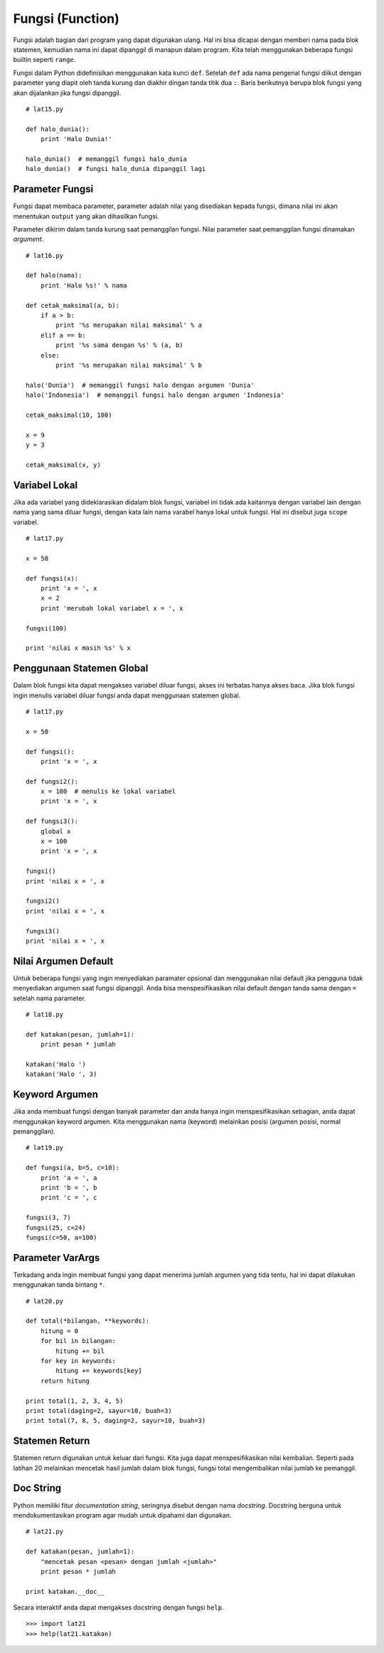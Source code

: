 =================
Fungsi (Function)
=================

Fungsi adalah bagian dari program yang dapat digunakan ulang. Hal ini
bisa dicapai dengan memberi nama pada blok statemen, kemudian nama ini
dapat dipanggil di manapun dalam program. Kita telah menggunakan beberapa
fungsi builtin seperti ``range``.

Fungsi dalam Python didefinisikan menggunakan kata kunci ``def``. Setelah
``def`` ada nama pengenal fungsi diikut dengan parameter yang diapit oleh
tanda kurung dan diakhir dingan tanda titik dua ``:``. Baris berikutnya
berupa blok fungsi yang akan dijalankan jika fungsi dipanggil.

::
   
   # lat15.py

   def halo_dunia():
       print 'Halo Dunia!'

   halo_dunia()  # memanggil fungsi halo_dunia
   halo_dunia()  # fungsi halo_dunia dipanggil lagi


Parameter Fungsi
================

Fungsi dapat membaca parameter, parameter adalah nilai yang disediakan
kepada fungsi, dimana nilai ini akan menentukan ``output`` yang akan 
dihasilkan fungsi.

Parameter dikirim dalam tanda kurung saat pemanggilan fungsi. Nilai
parameter saat pemanggilan fungsi dinamakan *argument*.

::
   
   # lat16.py

   def halo(nama):
       print 'Halo %s!' % nama

   def cetak_maksimal(a, b):
       if a > b:
           print '%s merupakan nilai maksimal' % a
       elif a == b:
           print '%s sama dengan %s' % (a, b)
       else:
           print '%s merupakan nilai maksimal' % b

   halo('Dunia')  # memanggil fungsi halo dengan argumen 'Dunia'
   halo('Indonesia')  # memanggil fungsi halo dengan argumen 'Indonesia'

   cetak_maksimal(10, 100)

   x = 9
   y = 3

   cetak_maksimal(x, y)


Variabel Lokal
==============

Jika ada variabel yang dideklarasikan didalam blok fungsi, variabel
ini tidak ada kaitannya dengan variabel lain dengan nama yang sama
diluar fungsi, dengan kata lain nama varabel hanya lokal untuk fungsi.
Hal ini disebut juga ``scope`` variabel. 

::
   
   # lat17.py

   x = 50

   def fungsi(x):
       print 'x = ', x
       x = 2
       print 'merubah lokal variabel x = ', x

   fungsi(100)

   print 'nilai x masih %s' % x


Penggunaan Statemen Global
==========================

Dalam blok fungsi kita dapat mengakses variabel diluar fungsi, akses ini
terbatas hanya akses baca. Jika blok fungsi ingin menulis variabel diluar 
fungsi anda dapat menggunaan statemen global.

::
   
   # lat17.py

   x = 50

   def fungsi():
       print 'x = ', x

   def fungsi2():
       x = 100  # menulis ke lokal variabel
       print 'x = ', x

   def fungsi3():
       global x
       x = 100
       print 'x = ', x

   fungsi()
   print 'nilai x = ', x

   fungsi2()
   print 'nilai x = ', x

   fungsi3()
   print 'nilai x = ', x



Nilai Argumen Default 
=====================

Untuk beberapa fungsi yang ingin menyediakan paramater opsional dan
menggunakan nilai default jika pengguna tidak menyediakan argumen saat
fungsi dipanggil. Anda bisa menspesifikasikan nilai default dengan tanda
sama dengan ``=`` setelah nama parameter.

::
   
   # lat18.py

   def katakan(pesan, jumlah=1):
       print pesan * jumlah

   katakan('Halo ')
   katakan('Halo ', 3)

Keyword Argumen
===============

Jika anda membuat fungsi dengan banyak parameter dan anda hanya ingin
menspesifikasikan sebagian, anda dapat menggunakan keyword argumen. 
Kita menggunakan nama (keyword) melainkan posisi (argumen posisi, 
normal pemanggilan).

::
   
   # lat19.py

   def fungsi(a, b=5, c=10):
       print 'a = ', a
       print 'b = ', b
       print 'c = ', c

   fungsi(3, 7)
   fungsi(25, c=24)
   fungsi(c=50, a=100)


Parameter VarArgs
=================

Terkadang anda ingin membuat fungsi yang dapat menerima jumlah argumen
yang tida tentu, hal ini dapat dilakukan menggunakan tanda bintang ``*``.

::

   # lat20.py

   def total(*bilangan, **keywords):
       hitung = 0
       for bil in bilangan:
           hitung += bil
       for key in keywords:
           hitung += keywords[key]
       return hitung

   print total(1, 2, 3, 4, 5)
   print total(daging=2, sayur=10, buah=3)
   print total(7, 8, 5, daging=2, sayur=10, buah=3)


Statemen Return
===============

Statemen return digunakan untuk keluar dari fungsi. Kita juga
dapat menspesifikasikan nilai kembalian. Seperti pada latihan 20
melainkan mencetak hasil jumlah dalam blok fungsi, fungsi total mengembalikan
nilai jumlah ke pemanggil.

Doc String
==========

Python memiliki fitur *documentation string*, seringnya disebut dengan 
nama *docstring*. Docstring berguna untuk mendokumentasikan program agar mudah
untuk dipahami dan digunakan.

::
   
   # lat21.py

   def katakan(pesan, jumlah=1):
       "mencetak pesan <pesan> dengan jumlah <jumlah>"
       print pesan * jumlah

   print katakan.__doc__

Secara interaktif anda dapat mengakses docstring dengan fungsi ``help``.

::
   
   >>> import lat21
   >>> help(lat21.katakan)

